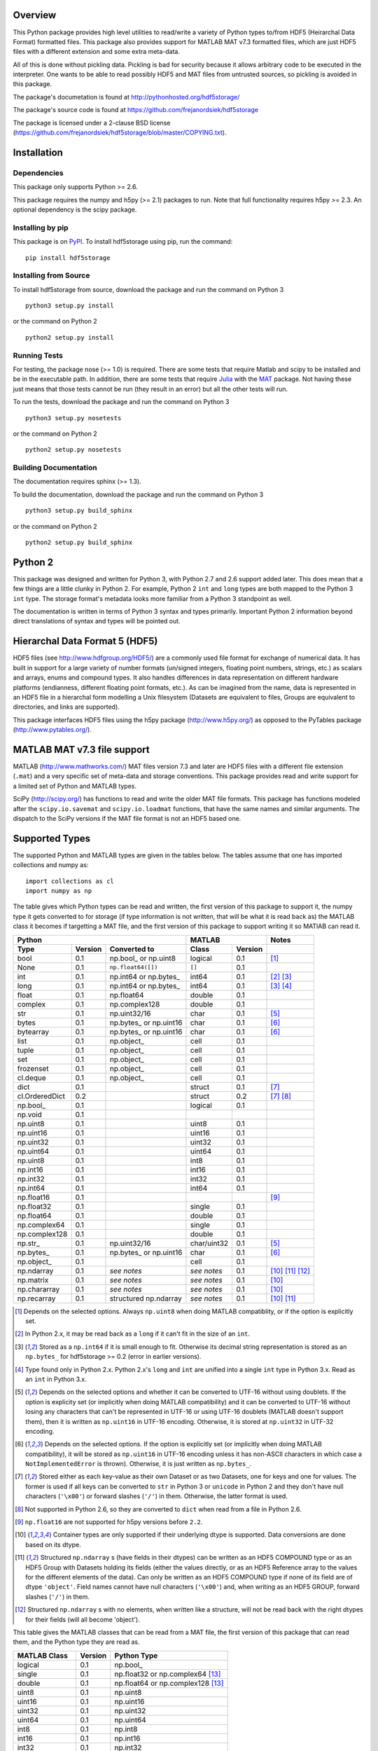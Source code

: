 Overview
========

This Python package provides high level utilities to read/write a
variety of Python types to/from HDF5 (Heirarchal Data Format) formatted
files. This package also provides support for MATLAB MAT v7.3 formatted
files, which are just HDF5 files with a different extension and some
extra meta-data.

All of this is done without pickling data. Pickling is bad for security
because it allows arbitrary code to be executed in the interpreter. One
wants to be able to read possibly HDF5 and MAT files from untrusted
sources, so pickling is avoided in this package.

The package's documetation is found at
http://pythonhosted.org/hdf5storage/

The package's source code is found at
https://github.com/frejanordsiek/hdf5storage

The package is licensed under a 2-clause BSD license
(https://github.com/frejanordsiek/hdf5storage/blob/master/COPYING.txt).

Installation
============

Dependencies
------------

This package only supports Python >= 2.6.

This package requires the numpy and h5py (>= 2.1) packages to run. Note
that full functionality requires h5py >= 2.3. An optional dependency is
the scipy package.

Installing by pip
-----------------

This package is on `PyPI <https://pypi.python.org/pypi/hdf5storage>`_.
To install hdf5storage using pip, run the command::

    pip install hdf5storage

Installing from Source
----------------------

To install hdf5storage from source, download the package and run the
command on Python 3 ::

    python3 setup.py install

or the command on Python 2 ::

    python2 setup.py install

Running Tests
-------------

For testing, the package nose (>= 1.0) is required. There are some tests
that require Matlab and scipy to be installed and be in the executable
path. In addition, there are some tests that require `Julia
<http://julialang.org/>`_ with the `MAT
<https://github.com/simonster/MAT.jl>`_ package. Not having these just
means that those tests cannot be run (they result in an error) but all
the other tests will run.

To run the tests, download the package and run the command on
Python 3 ::

    python3 setup.py nosetests

or the command on Python 2 ::

    python2 setup.py nosetests

Building Documentation
----------------------

The documentation requires sphinx (>= 1.3).

To build the documentation, download the package and run the command on
Python 3 ::

    python3 setup.py build_sphinx

or the command on Python 2 ::

    python2 setup.py build_sphinx


Python 2
========

This package was designed and written for Python 3, with Python 2.7 and
2.6 support added later. This does mean that a few things are a little
clunky in Python 2. For example, Python 2 ``int`` and ``long`` types are
both mapped to the Python 3 ``int`` type. The storage format's metadata
looks more familiar from a Python 3 standpoint as well.

The documentation is written in terms of Python 3 syntax and types
primarily. Important Python 2 information beyond direct translations of
syntax and types will be pointed out.

Hierarchal Data Format 5 (HDF5)
===============================

HDF5 files (see http://www.hdfgroup.org/HDF5/) are a commonly used file
format for exchange of numerical data. It has built in support for a
large variety of number formats (un/signed integers, floating point
numbers, strings, etc.) as scalars and arrays, enums and compound types.
It also handles differences in data representation on different hardware
platforms (endianness, different floating point formats, etc.). As can
be imagined from the name, data is represented in an HDF5 file in a
hierarchal form modelling a Unix filesystem (Datasets are equivalent to
files, Groups are equivalent to directories, and links are supported).

This package interfaces HDF5 files using the h5py package
(http://www.h5py.org/) as opposed to the PyTables package
(http://www.pytables.org/).

MATLAB MAT v7.3 file support
============================

MATLAB (http://www.mathworks.com/) MAT files version 7.3 and later are
HDF5 files with a different file extension (``.mat``) and a very
specific set of meta-data and storage conventions. This package provides
read and write support for a limited set of Python and MATLAB types.

SciPy (http://scipy.org/) has functions to read and write the older MAT
file formats. This package has functions modeled after the
``scipy.io.savemat`` and ``scipy.io.loadmat`` functions, that have the
same names and similar arguments. The dispatch to the SciPy versions if
the MAT file format is not an HDF5 based one.

Supported Types
===============

The supported Python and MATLAB types are given in the tables below.
The tables assume that one has imported collections and numpy as::

    import collections as cl
    import numpy as np

The table gives which Python types can be read and written, the first
version of this package to support it, the numpy type it gets
converted to for storage (if type information is not written, that
will be what it is read back as) the MATLAB class it becomes if
targetting a MAT file, and the first version of this package to
support writing it so MATlAB can read it.

+----------------+---------+-------------------------+-------------+---------+-------------------+
| Python                                             | MATLAB                | Notes             |
+----------------+---------+-------------------------+-------------+---------+-------------------+
| Type           | Version | Converted to            | Class       | Version |                   |
+================+=========+=========================+=============+=========+===================+
| bool           | 0.1     | np.bool\_ or np.uint8   | logical     | 0.1     | [1]_              |
+----------------+---------+-------------------------+-------------+---------+-------------------+
| None           | 0.1     | ``np.float64([])``      | ``[]``      | 0.1     |                   |
+----------------+---------+-------------------------+-------------+---------+-------------------+
| int            | 0.1     | np.int64 or np.bytes\_  | int64       | 0.1     | [2]_ [3]_         |
+----------------+---------+-------------------------+-------------+---------+-------------------+
| long           | 0.1     | np.int64 or np.bytes\_  | int64       | 0.1     | [3]_ [4]_         |
+----------------+---------+-------------------------+-------------+---------+-------------------+
| float          | 0.1     | np.float64              | double      | 0.1     |                   |
+----------------+---------+-------------------------+-------------+---------+-------------------+
| complex        | 0.1     | np.complex128           | double      | 0.1     |                   |
+----------------+---------+-------------------------+-------------+---------+-------------------+
| str            | 0.1     | np.uint32/16            | char        | 0.1     | [5]_              |
+----------------+---------+-------------------------+-------------+---------+-------------------+
| bytes          | 0.1     | np.bytes\_ or np.uint16 | char        | 0.1     | [6]_              |
+----------------+---------+-------------------------+-------------+---------+-------------------+
| bytearray      | 0.1     | np.bytes\_ or np.uint16 | char        | 0.1     | [6]_              |
+----------------+---------+-------------------------+-------------+---------+-------------------+
| list           | 0.1     | np.object\_             | cell        | 0.1     |                   |
+----------------+---------+-------------------------+-------------+---------+-------------------+
| tuple          | 0.1     | np.object\_             | cell        | 0.1     |                   |
+----------------+---------+-------------------------+-------------+---------+-------------------+
| set            | 0.1     | np.object\_             | cell        | 0.1     |                   |
+----------------+---------+-------------------------+-------------+---------+-------------------+
| frozenset      | 0.1     | np.object\_             | cell        | 0.1     |                   |
+----------------+---------+-------------------------+-------------+---------+-------------------+
| cl.deque       | 0.1     | np.object\_             | cell        | 0.1     |                   |
+----------------+---------+-------------------------+-------------+---------+-------------------+
| dict           | 0.1     |                         | struct      | 0.1     | [7]_              |
+----------------+---------+-------------------------+-------------+---------+-------------------+
| cl.OrderedDict | 0.2     |                         | struct      | 0.2     | [7]_ [8]_         |
+----------------+---------+-------------------------+-------------+---------+-------------------+
| np.bool\_      | 0.1     |                         | logical     | 0.1     |                   |
+----------------+---------+-------------------------+-------------+---------+-------------------+
| np.void        | 0.1     |                         |             |         |                   |
+----------------+---------+-------------------------+-------------+---------+-------------------+
| np.uint8       | 0.1     |                         | uint8       | 0.1     |                   |
+----------------+---------+-------------------------+-------------+---------+-------------------+
| np.uint16      | 0.1     |                         | uint16      | 0.1     |                   |
+----------------+---------+-------------------------+-------------+---------+-------------------+
| np.uint32      | 0.1     |                         | uint32      | 0.1     |                   |
+----------------+---------+-------------------------+-------------+---------+-------------------+
| np.uint64      | 0.1     |                         | uint64      | 0.1     |                   |
+----------------+---------+-------------------------+-------------+---------+-------------------+
| np.uint8       | 0.1     |                         | int8        | 0.1     |                   |
+----------------+---------+-------------------------+-------------+---------+-------------------+
| np.int16       | 0.1     |                         | int16       | 0.1     |                   |
+----------------+---------+-------------------------+-------------+---------+-------------------+
| np.int32       | 0.1     |                         | int32       | 0.1     |                   |
+----------------+---------+-------------------------+-------------+---------+-------------------+
| np.int64       | 0.1     |                         | int64       | 0.1     |                   |
+----------------+---------+-------------------------+-------------+---------+-------------------+
| np.float16     | 0.1     |                         |             |         | [9]_              |
+----------------+---------+-------------------------+-------------+---------+-------------------+
| np.float32     | 0.1     |                         | single      | 0.1     |                   |
+----------------+---------+-------------------------+-------------+---------+-------------------+
| np.float64     | 0.1     |                         | double      | 0.1     |                   |
+----------------+---------+-------------------------+-------------+---------+-------------------+
| np.complex64   | 0.1     |                         | single      | 0.1     |                   |
+----------------+---------+-------------------------+-------------+---------+-------------------+
| np.complex128  | 0.1     |                         | double      | 0.1     |                   |
+----------------+---------+-------------------------+-------------+---------+-------------------+
| np.str\_       | 0.1     | np.uint32/16            | char/uint32 | 0.1     | [5]_              |
+----------------+---------+-------------------------+-------------+---------+-------------------+
| np.bytes\_     | 0.1     | np.bytes\_ or np.uint16 | char        | 0.1     | [6]_              |
+----------------+---------+-------------------------+-------------+---------+-------------------+
| np.object\_    | 0.1     |                         | cell        | 0.1     |                   |
+----------------+---------+-------------------------+-------------+---------+-------------------+
| np.ndarray     | 0.1     | *see notes*             | *see notes* | 0.1     | [10]_ [11]_ [12]_ |
+----------------+---------+-------------------------+-------------+---------+-------------------+
| np.matrix      | 0.1     | *see notes*             | *see notes* | 0.1     | [10]_             |
+----------------+---------+-------------------------+-------------+---------+-------------------+
| np.chararray   | 0.1     | *see notes*             | *see notes* | 0.1     | [10]_             |
+----------------+---------+-------------------------+-------------+---------+-------------------+
| np.recarray    | 0.1     | structured np.ndarray   | *see notes* | 0.1     | [10]_ [11]_       |
+----------------+---------+-------------------------+-------------+---------+-------------------+

.. [1] Depends on the selected options. Always ``np.uint8`` when doing
       MATLAB compatiblity, or if the option is explicitly set.
.. [2] In Python 2.x, it may be read back as a ``long`` if it can't fit
       in the size of an ``int``.
.. [3] Stored as a ``np.int64`` if it is small enough to fit. Otherwise
       its decimal string representation is stored as an ``np.bytes_``
       for hdf5storage >= 0.2 (error in earlier versions).
.. [4] Type found only in Python 2.x. Python 2.x's ``long`` and ``int``
       are unified into a single ``int`` type in Python 3.x. Read as an
       ``int`` in Python 3.x.
.. [5] Depends on the selected options and whether it can be converted
       to UTF-16 without using doublets. If the option is explicity set
       (or implicitly when doing MATLAB compatibility) and it can be
       converted to UTF-16 without losing any characters that can't be
       represented in UTF-16 or using UTF-16 doublets (MATLAB doesn't
       support them), then it is written as ``np.uint16`` in UTF-16
       encoding. Otherwise, it is stored at ``np.uint32`` in UTF-32
       encoding.
.. [6] Depends on the selected options. If the option is explicitly set
       (or implicitly when doing MATLAB compatibility), it will be
       stored as ``np.uint16`` in UTF-16 encoding unless it has
       non-ASCII characters in which case a ``NotImplementedError`` is
       thrown). Otherwise, it is just written as ``np.bytes_``.
.. [7] Stored either as each key-value as their own Dataset or as two
       Datasets, one for keys and one for values. The former is used if
       all keys can be converted to ``str`` in Python 3 or ``unicode``
       in Python 2 and they don't have null characters (``'\x00'``) or
       forward slashes (``'/'``) in them. Otherwise, the latter format
       is used.
.. [8] Not supported in Python 2.6, so they are converted to ``dict``
       when read from a file in Python 2.6.
.. [9] ``np.float16`` are not supported for h5py versions before
       ``2.2``.
.. [10] Container types are only supported if their underlying dtype is
        supported. Data conversions are done based on its dtype.
.. [11] Structured ``np.ndarray`` s (have fields in their dtypes) can be
        written as an HDF5 COMPOUND type or as an HDF5 Group with
        Datasets holding its fields (either the values directly, or as
        an HDF5 Reference array to the values for the different elements
        of the data). Can only be written as an HDF5 COMPOUND type if
        none of its field are of dtype ``'object'``. Field names cannot
        have null characters (``'\x00'``) and, when writing as an HDF5
        GROUP, forward slashes (``'/'``) in them.
.. [12] Structured ``np.ndarray`` s with no elements, when written like a
        structure, will not be read back with the right dtypes for their
        fields (will all become 'object').

This table gives the MATLAB classes that can be read from a MAT file,
the first version of this package that can read them, and the Python
type they are read as.

+-----------------+---------+-----------------------------------+
| MATLAB Class    | Version | Python Type                       |
+=================+=========+===================================+
| logical         | 0.1     | np.bool\_                         |
+-----------------+---------+-----------------------------------+
| single          | 0.1     | np.float32 or np.complex64 [13]_  |
+-----------------+---------+-----------------------------------+
| double          | 0.1     | np.float64 or np.complex128 [13]_ |
+-----------------+---------+-----------------------------------+
| uint8           | 0.1     | np.uint8                          |
+-----------------+---------+-----------------------------------+
| uint16          | 0.1     | np.uint16                         |
+-----------------+---------+-----------------------------------+
| uint32          | 0.1     | np.uint32                         |
+-----------------+---------+-----------------------------------+
| uint64          | 0.1     | np.uint64                         |
+-----------------+---------+-----------------------------------+
| int8            | 0.1     | np.int8                           |
+-----------------+---------+-----------------------------------+
| int16           | 0.1     | np.int16                          |
+-----------------+---------+-----------------------------------+
| int32           | 0.1     | np.int32                          |
+-----------------+---------+-----------------------------------+
| int64           | 0.1     | np.int64                          |
+-----------------+---------+-----------------------------------+
| char            | 0.1     | np.str\_                          |
+-----------------+---------+-----------------------------------+
| struct          | 0.1     | structured np.ndarray             |
+-----------------+---------+-----------------------------------+
| cell            | 0.1     | np.object\_                       |
+-----------------+---------+-----------------------------------+
| canonical empty | 0.1     | ``np.float64([])``                |
+-----------------+---------+-----------------------------------+

.. [13] Depends on whether there is a complex part or not.


Versions
========

0.2. Feature release adding the following.
     * Ability to write Python 3.x ``int`` and Python 2.x ``long`` that
       are too large to fit into ``np.int64``. Doing so no longer
       raises an exception.
     * Ability to write ``np.bytes_`` with non-ASCII characters in them.
       Doing so no longer raises an exception.
     * Issue #24 and #25. Added support for writing ``dict`` like
       objects with keys that are not all ``str`` without null and ``'/'``
       characters. Two new options, ``'dict_like_keys_name'`` and
       ``'dict_like_values_name'`` control how they are stored if the
       keys are not string like, can't be converted to Python 3.x
       ``str`` or Python 2.x ``unicode``, or have null or ``'/'``
       characters.
     * Added support for ``cl.OrderedDict``. It was added to the
       ``Marshallers.PythonDictMarshaller``. Note that in Python 2.6,
       which doesn't support ``cl.OrderedDict``, they are mapped to
       ``dict`` when read.
     * Issue #40. Made it so that tests use tempfiles instead of
       using hardcoded filenames in the local directory.
     * Issue #41. Added tests using the Julia MAT package to check
       interop with Matlab v7.3 MAT files.
     * Issue #39. Documentation now uses the napoleon extension in
       Sphinx >= 1.3 as a replacement for numpydoc package.

0.1.13. Bugfix release fixing the following bug.
        * Issue #36. Fixed bugs in writing ``int`` and ``long`` to HDF5
          and their tests on 32 bit systems.

0.1.12. Bugfix release fixing the following bugs. In addition, copyright years were also updated and notices put in the Matlab files used for testing.
        * Issue #32. Fixed transposing before reshaping ``np.ndarray``
          when reading from HDF5 files where python metadata was stored
          but not Matlab metadata.
        * Issue #33. Fixed the loss of the number of characters when
          reading empty numpy string arrays.
        * Issue #34. Fixed a conversion error when ``np.chararray`` are
          written with Matlab metadata.

0.1.11. Bugfix release fixing the following.
        * Issue #30. Fixed ``loadmat`` not opening files in read mode.

0.1.10. Minor feature/performance fix release doing the following.
        * Issue #29. Added ``writes`` and ``reads`` functions to write
          and read more than one piece of data at a time and made
          ``savemat`` and ``loadmat`` use them to increase performance.
          Previously, the HDF5 file was being opened and closed for
          each piece of data, which impacted performance, especially
	  for large files.

0.1.9. Bugfix and minor feature release doing the following.
       * Issue #23. Fixed bug where a structured ``np.ndarray`` with
         a field name of ``'O'`` could never be written as an
         HDF5 COMPOUND Dataset (falsely thought a field's dtype was
         object).
       * Issue #6. Added optional data compression and the storage of
         data checksums. Controlled by several new options.

0.1.8. Bugfix release fixing the following two bugs.
       * Issue #21. Fixed bug where the ``'MATLAB_class'`` Attribute is
         not set when writing ``dict`` types when writing MATLAB
         metadata.
       * Issue #22. Fixed bug where null characters (``'\x00'``) and
         forward slashes (``'/'``) were allowed in ``dict`` keys and the
         field names of structured ``np.ndarray`` (except that forward
         slashes are allowed when the
         ``structured_numpy_ndarray_as_struct`` is not set as is the
         case when the ``matlab_compatible`` option is set). These
         cause problems for the ``h5py`` package and the HDF5 library.
         ``NotImplementedError`` is now thrown in these cases.

0.1.7. Bugfix release with an added compatibility option and some added test code. Did the following.
       * Fixed an issue reading variables larger than 2 GB in MATLAB
         MAT v7.3 files when no explicit variable names to read are
         given to ``hdf5storage.loadmat``. Fix also reduces memory
         consumption and processing time a little bit by removing an
         unneeded memory copy.
       * ``Options`` now will accept any additional keyword arguments it
         doesn't support, ignoring them, to be API compatible with future
         package versions with added options.
       * Added tests for reading data that has been compressed or had
         other HDF5 filters applied.

0.1.6. Bugfix release fixing a bug with determining the maximum size of a Python 2.x ``int`` on a 32-bit system.

0.1.5. Bugfix release fixing the following bug.
       * Fixed bug where an ``int`` could be stored that is too big to
         fit into an ``int`` when read back in Python 2.x. When it is
         too big, it is converted to a ``long``.
       * Fixed a bug where an ``int`` or ``long`` that is too big to
	 big to fit into an ``np.int64`` raised the wrong exception.
       * Fixed bug where fields names for structured ``np.ndarray`` with
         non-ASCII characters (assumed to be UTF-8 encoded in
         Python 2.x) can't be read or written properly.
       * Fixed bug where ``np.bytes_`` with non-ASCII characters can
         were converted incorrectly to UTF-16 when that option is set
         (set implicitly when doing MATLAB compatibility). Now, it throws
         a ``NotImplementedError``.

0.1.4. Bugfix release fixing the following bugs. Thanks goes to `mrdomino <https://github.com/mrdomino>`_ for writing the bug fixes.
       * Fixed bug where ``dtype`` is used as a keyword parameter of
         ``np.ndarray.astype`` when it is a positional argument.
       * Fixed error caused by ``h5py.__version__`` being absent on
         Ubuntu 12.04.

0.1.3. Bugfix release fixing the following bug.
       * Fixed broken ability to correctly read and write empty
         structured ``np.ndarray`` (has fields).

0.1.2. Bugfix release fixing the following bugs.
       * Removed mistaken support for ``np.float16`` for h5py versions
         before ``2.2`` since that was when support for it was
         introduced.
       * Structured ``np.ndarray`` where one or more fields is of the
         ``'object'`` dtype can now be written without an error when
         the ``structured_numpy_ndarray_as_struct`` option is not set.
         They are written as an HDF5 Group, as if the option was set.
       * Support for the ``'MATLAB_fields'`` Attribute for data types
         that are structures in MATLAB has been added for when the
         version of the h5py package being used is ``2.3`` or greater.
         Support is still missing for earlier versions (this package
         requires a minimum version of ``2.1``).
       * The check for non-unicode string keys (``str`` in Python 3 and
         ``unicode`` in Python 2) in the type ``dict`` is done right
         before any changes are made to the HDF5 file instead of in the
         middle so that no changes are applied if an invalid key is
         present.
       * HDF5 userblock set with the proper metadata for MATLAB support
         right at the beginning of when data is being written to an HDF5
         file instead of at the end, meaning the writing can crash and
         the file will still be a valid MATLAB file.

0.1.1. Bugfix release fixing the following bugs.
       * ``str`` is now written like ``numpy.str_`` instead of
         ``numpy.bytes_``.
       * Complex numbers where the real or imaginary part are ``nan``
         but the other part are not are now read correctly as opposed
         to setting both parts to ``nan``.
       * Fixed bugs in string conversions on Python 2 resulting from
         ``str.decode()`` and ``unicode.encode()`` not taking the same
         keyword arguments as in Python 3.
       * MATLAB structure arrays can now be read without producing an
         error on Python 2.
       * ``numpy.str_`` now written as ``numpy.uint16`` on Python 2 if
         the ``convert_numpy_str_to_utf16`` option is set and the
         conversion can be done without using UTF-16 doublets, instead
         of always writing them as ``numpy.uint32``.

0.1. Initial version.
